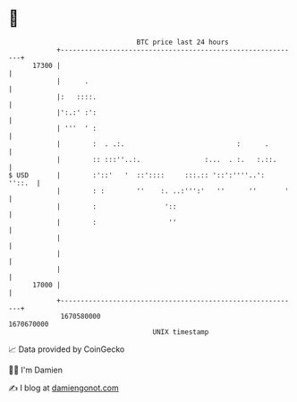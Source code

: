 * 👋

#+begin_example
                                   BTC price last 24 hours                    
               +------------------------------------------------------------+ 
         17300 |                                                            | 
               |      .                                                     | 
               |:   ::::.                                                   | 
               |':.:' :':                                                   | 
               | '''  ' :                                                   | 
               |        :  . .:.                            :      .        | 
               |        :: :::''..:.                :...  . :.   :.::.      | 
   $ USD       |        :'::'   '  ::'::::     :::.:: '::':''''..':  ''::.  | 
               |        : :        ''    :. ..:''':'   ''      ''       '   | 
               |        :                 '::                               | 
               |        :                  ''                               | 
               |                                                            | 
               |                                                            | 
               |                                                            | 
         17000 |                                                            | 
               +------------------------------------------------------------+ 
                1670580000                                        1670670000  
                                       UNIX timestamp                         
#+end_example
📈 Data provided by CoinGecko

🧑‍💻 I'm Damien

✍️ I blog at [[https://www.damiengonot.com][damiengonot.com]]
